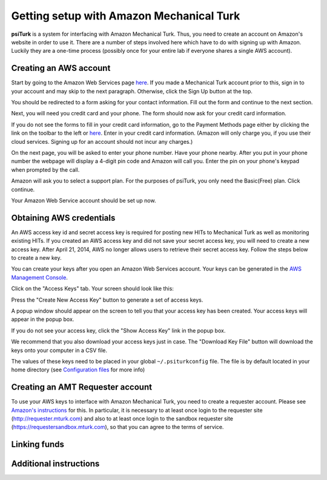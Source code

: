 Getting setup with Amazon Mechanical Turk
==========================================

**psiTurk** is a system for interfacing with Amazon
Mechanical Turk.  Thus, you need to create an account
on Amazon's website in order to use it.  There are a number
of steps involved here which have to do with signing up with Amazon.
Luckily they are a one-time process (possibly once for your
entire lab if everyone shares a single AWS account).

Creating an AWS account
----------------------------------

Start by going to the Amazon Web Services page `here <http://aws.amazon.com>`__. If you made a Mechanical Turk account prior to this, sign in to your account and may skip to the next paragraph. Otherwise, click the Sign Up button at the top.  

.. image:: images/docs_AWS_signup_button.png
	:align: center


You should be redirected to a form asking for your contact information. Fill out the form and continue to the next section. 

.. image:: images/docs_AWS_form_contact_info.png
	:align: center 

Next, you will need you credit card and your phone. The form should now ask for your credit card information. 

.. image:: images/docs_AWS_form_credit_card.png
	:align: center 

If you do not see the forms to fill in your credit card information, go to the Payment Methods page either by clicking the link on the toolbar to the left or `here <https://portal.aws.amazon.com/gp/aws/developer/account?ie=UTF8&action=payment-method>`__. Enter in your credit card information. (Amazon will only charge you, if you use their cloud services. Signing up for an account should not incur any charges.) 

On the next page, you will be asked to enter your phone number. Have your phone nearby. After you put in your phone number the webpage will display a 4-digit pin code and Amazon will call you. Enter the pin on your phone's keypad when prompted by the call.

.. image:: images/docs_AWS_form_phone.png
	:align: center


.. image:: images/docs_AWS_form_pin.png
	:align: center

Amazon will ask you to select a support plan. For the purposes of psiTurk, you only need the Basic(Free) plan. Click continue. 
 
Your Amazon Web Service account should be set up now. 

Obtaining AWS credentials
------------

An AWS access key id and secret access key is required for posting new HITs to Mechanical Turk as well as monitoring existing HITs. If you created an AWS access key and did not save your secret access key, you will need to create a new access key. After April 21, 2014, AWS no longer allows users to retrieve their secret access key. Follow the steps below to create a new key. 

You can create your keys after you open an Amazon Web Services account. Your keys can be generated in the `AWS Management Console <https://console.aws.amazon.com/iam/home?#security_credential>`__.

Click on the "Access Keys" tab. Your screen should look like this: 

.. image:: images/docs_AWS_credentials_page.png
	:align: center 

Press the "Create New Access Key" button to generate a set of access keys.
 
.. image:: images/docs_AWS_credentials_create_button.png
	:align: center

A popup window should appear on the screen to tell you that your access key has been created. Your access keys will appear in the popup box. 

.. image:: images/docs_AWS_credentials_created_popup.png
	:align: center

If you do not see your access key, click the "Show Access Key" link in the popup box. 

.. image:: images/docs_AWS_credentials_show_button.png
	:align: center

We recommend that you also download your access keys just in case. The "Download Key File" button will download the keys onto your computer in a CSV file.
 
.. image:: images/docs_AWS_credentials_download_button.png
	:align: center

The values of these keys need to be placed in your global ``~/.psiturkconfig`` file. The file is by default located in your home directory
(see `Configuration files <configuration.html>`__ for more info)

Creating an AMT Requester account
----------------------------------

To use your AWS keys to interface with Amazon Mechanical Turk, you need to create a requester account.
Please see `Amazon's instructions <http://docs.aws.amazon.com/AWSMechTurk/latest/AWSMechanicalTurkGettingStartedGuide/SetUp.html>`__ for this.  In particular, it is necessary to at least once login to the requester site (`http://requester.mturk.com <http://requester.mturk.com>`__) and also to at least once login to the sandbox requester site (`https://requestersandbox.mturk.com <https://requestersandbox.mturk.com>`__), so that you can agree to the terms of service.


Linking funds
----------------------------------


Additional instructions 
----------------------------------
